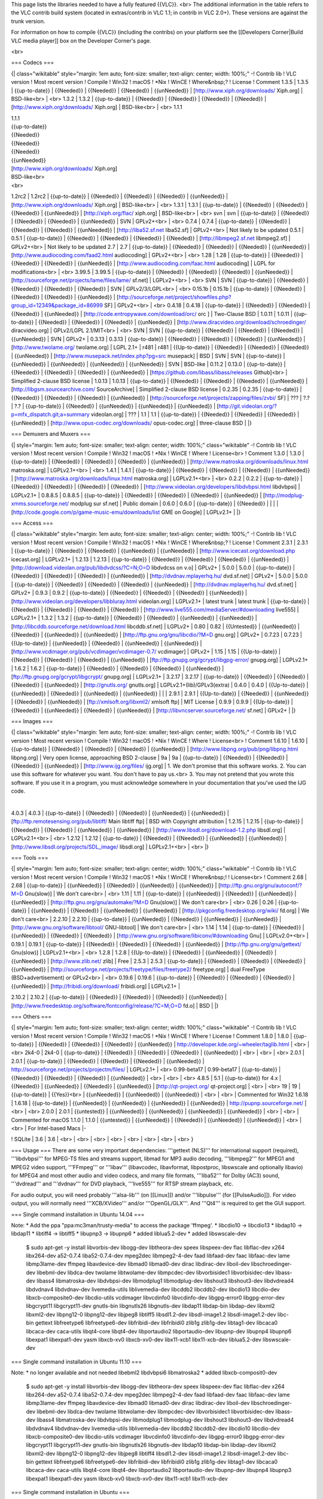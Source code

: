 This page lists the libraries needed to have a fully featured {{VLC}}.
<br> The additional information in the table refers to the VLC contrib
build system (located in extras/contrib in VLC 1.1; in contrib in VLC
2.0+). These versions are against the trunk version.

For information on how to compile {{VLC}} (including the contribs) on
your platform see the [[Developers Corner|Build VLC media player]] box
on the Developer Corner's page.

<br>

=== Codecs ===

{\| class="wikitable" style="margin: 1em auto; font-size: smaller;
text-align: center; width: 100%;" -! Contrib lib ! VLC version ! Most
recent version ! Compile ! Win32 ! macOS ! \*Nix ! WinCE ! Where&nbsp;?
! License ! Comment 1.3.5 \| 1.3.5 \| {{up-to-date}} \| {{Needed}} \|
{{Needed}} \| {{Needed}} \| {{unNeeded}} \|
[http://www.xiph.org/downloads/ Xiph.org] \| BSD-like<br> \| <br> 1.3.2
\| 1.3.2 \| {{up-to-date}} \| {{Needed}} \| {{Needed}} \| {{Needed}} \|
{{Needed}} \| [http://www.xiph.org/downloads/ Xiph.org] \| BSD-like<br>
\| <br> 1.1.1

| 1.1.1
| {{up-to-date}}
| {{Needed}}
| {{Needed}}
| {{Needed}}
| {{unNeeded}}
| [http://www.xiph.org/downloads/ Xiph.org]
| BSD-like<br>
| <br>

1.2rc2 \| 1.2rc2 \| {{up-to-date}} \| {{Needed}} \| {{Needed}} \|
{{Needed}} \| {{unNeeded}} \| [http://www.xiph.org/downloads/ Xiph.org]
\| BSD-like<br> \| <br> 1.3.1 \| 1.3.1 \| {{up-to-date}} \| {{Needed}}
\| {{Needed}} \| {{Needed}} \| {{unNeeded}} \| [http://xiph.org/flac/
xiph.org] \| BSD-like<br> \| <br> svn \| svn \| {{up-to-date}} \|
{{Needed}} \| {{Needed}} \| {{Needed}} \| {{unNeeded}} \| SVN \|
GPLv2+<br> \| <br> 0.7.4 \| 0.7.4 \| {{up-to-date}} \| {{Needed}} \|
{{Needed}} \| {{Needed}} \| {{unNeeded}} \| [http://liba52.sf.net
liba52.sf] \| GPLv2+<br> \| Not likely to be updated 0.5.1 \| 0.5.1 \|
{{up-to-date}} \| {{Needed}} \| {{Needed}} \| {{Needed}} \| {{Needed}}
\| [http://libmpeg2.sf.net libmpeg2.sf] \| GPLv2+<br> \| Not likely to
be updated 2.7 \| 2.7 \| {{up-to-date}} \| {{Needed}} \| {{Needed}} \|
{{Needed}} \| {{unNeeded}} \| [http://www.audiocoding.com/faad2.html
audiocoding] \| GPLv2+<br> \| <br> 1.28 \| 1.28 \| {{up-to-date}} \|
{{Needed}} \| {{Needed}} \| {{Needed}} \| {{unNeeded}} \|
[http://www.audiocoding.com/faac.html audiocoding] \| LGPL for
modifications<br> \| <br> 3.99.5 \| 3.99.5 \| {{up-to-date}} \|
{{Needed}} \| {{Needed}} \| {{Needed}} \| {{unNeeded}} \|
[http://sourceforge.net/projects/lame/files/lame/ sf.net] \| LGPLv2+<br>
\| <br> SVN \| SVN \| {{up-to-date}} \| {{Needed}} \| {{Needed}} \|
{{Needed}} \| {{Needed}} \| SVN \| GPLv2/3/LGPL<br> \| <br> 0.15.1b \|
0.15.1b \| {{up-to-date}} \| {{Needed}} \| {{Needed}} \| {{Needed}} \|
{{unNeeded}} \|
[http://sourceforge.net/project/showfiles.php?group_id=12349&package_id=86999
SF] \| GPLv2+<br> \| <br> 0.4.18 \| 0.4.18 \| {{up-to-date}} \|
{{Needed}} \| {{Needed}} \| {{Needed}} \| {{unNeeded}} \|
[http://code.entropywave.com/download/orc/ orc ] \| Two-Clause BSD \|
1.0.11 \| 1.0.11 \| {{up-to-date}} \| {{Needed}} \| {{Needed}} \|
{{Needed}} \| {{unNeeded}} \|
[http://www.diracvideo.org/download/schroedinger/ diracvideo.org] \|
GPLv2/LGPL 2.1/MIT<br> \| <br> SVN \| SVN \| {{up-to-date}} \|
{{Needed}} \| {{Needed}} \| {{Needed}} \| {{unNeeded}} \| SVN \| GPLv2+
\| 0.3.13 \| 0.3.13 \| {{up-to-date}} \| {{Needed}} \| {{Needed}} \|
{{Needed}} \| {{unNeeded}} \| [http://www.twolame.org/ twolame.org] \|
LGPL 2.1+ \| r481 \| r481 \| {{Up-to-date}} \| {{Needed}} \| {{Needed}}
\| {{Needed}} \| {{unNeeded}} \|
[http://www.musepack.net/index.php?pg=src musepack] \| BSD \| SVN \| SVN
\| {{up-to-date}} \| {{unNeeded}} \| {{unNeeded}} \| {{unNeeded}} \|
{{unNeeded}} \| SVN \| BSD-like \| 0.11.2 \| 0.13.0 \| {{up-to-date}} \|
{{Needed}} \| {{Needed}} \| {{Needed}} \| {{unNeeded}} \|
[https://github.com/libass/libass/releases Github]<br> \| Simplified
2-clause BSD license \| 1.0.13 \| 1.0.13 \| {{up-to-date}} \| {{Needed}}
\| {{Needed}} \| {{Needed}} \| {{unNeeded}} \|
[http://libgsm.sourcearchive.com/ SourceArchive] \| Simplified 2-clause
BSD license \| 0.2.35 \| 0.2.35 \| {{up-to-date}} \| {{Needed}} \|
{{Needed}} \| {{Needed}} \| {{unNeeded}} \|
[http://sourceforge.net/projects/zapping/files/zvbi/ SF] \| ??? \| ?.?
\| ?.? \| {{up-to-date}} \| {{Needed}} \| {{unNeeded}} \| {{unNeeded}}
\| {{unNeeded}} \|
[http://git.videolan.org/?p=mfx_dispatch.git;a=summary videolan.org] \|
??? \| 1.1 \| 1.1 \| {{up-to-date}} \| {{Needed}} \| {{Needed}} \|
{{Needed}} \| {{unNeeded}} \| [http://www.opus-codec.org/downloads/
opus-codec.org] \| three-clause BSD \| \|}

=== Demuxers and Muxers ===

{\| style="margin: 1em auto; font-size: smaller; text-align: center;
width: 100%;" class="wikitable" -! Contrib lib ! VLC version ! Most
recent version ! Compile ! Win32 ! macOS ! \*Nix ! WinCE ! Where !
License<br> ! Comment 1.3.0 \| 1.3.0 \| {{up-to-date}} \| {{Needed}} \|
{{Needed}} \| {{Needed}} \| {{unNeeded}} \|
[http://www.matroska.org/downloads/linux.html matroska.org] \|
LGPLv2.1+<br> \| <br> 1.4.1 \| 1.4.1 \| {{up-to-date}} \| {{Needed}} \|
{{Needed}} \| {{Needed}} \| {{unNeeded}} \|
[http://www.matroska.org/downloads/linux.html matroska.org] \|
LGPLv2.1+<br> \| <br> 0.2.2 \| 0.2.2 \| {{up-to-date}} \| {{Needed}} \|
{{Needed}} \| {{Needed}} \| {{Needed}} \|
[http://www.videolan.org/developers/libdvbpsi.html libdvbpsi] \|
LGPLv2.1+ \| 0.8.8.5 \| 0.8.8.5 \| {{up-to-date}} \| {{Needed}} \|
{{Needed}} \| {{Needed}} \| {{unNeeded}} \|
[http://modplug-xmms.sourceforge.net/ modplug sur sf.net] \| Public
domain \| 0.6.0 \| 0.6.0 \| {{up-to-date}} \| {{Needed}} \| \| \| \|
[http://code.google.com/p/game-music-emu/downloads/list GME on Google]
\| LGPLv2.1+ \| \|}

=== Access ===

{\| class="wikitable" style="margin: 1em auto; font-size: smaller;
text-align: center; width: 100%;" -! Contrib lib ! VLC version ! Most
recent version ! Compile ! Win32 ! macOS ! \*Nix ! WinCE ! Where&nbsp;?
! License ! Comment 2.3.1 \| 2.3.1 \| {{up-to-date}} \| {{Needed}} \|
{{Needed}} \| {{unNeeded}} \| {{unNeeded}} \|
[http://www.icecast.org/download.php icecast.org] \| LGPLv2.1+ \| 1.2.13
\| 1.2.13 \| {{up-to-date}} \| {{Needed}} \| {{Needed}} \| {{Needed}} \|
{{unNeeded}} \| [http://download.videolan.org/pub/libdvdcss/?C=N;O=D
libdvdcss on v.o] \| GPLv2+ \| 5.0.0 \| 5.0.0 \| {{up-to-date}} \|
{{Needed}} \| {{Needed}} \| {{Needed}} \| {{unNeeded}} \|
[http://dvdnav.mplayerhq.hu/ dvd.sf.net] \| GPLv2+ \| 5.0.0 \| 5.0.0 \|
{{up-to-date}} \| {{Needed}} \| {{Needed}} \| {{Needed}} \| {{unNeeded}}
\| [http://dvdnav.mplayerhq.hu/ dvd.sf.net] \| GPLv2+ \| 0.9.3 \| 0.9.2
\| {{up-to-date}} \| {{Needed}} \| {{Needed}} \| {{Needed}} \|
{{unNeeded}} \| [http://www.videolan.org/developers/libbluray.html
videolan.org] \| LGPLv2.1+ \| latest trunk \| latest trunk \|
{{up-to-date}} \| {{Needed}} \| {{Needed}} \| {{Needed}} \| {{Needed}}
\| [http://www.live555.com/mediaServer/#downloading live555] \|
LGPLv2.1+ \| 1.3.2 \| 1.3.2 \| {{up-to-date}} \| {{Needed}} \|
{{Needed}} \| {{unNeeded}} \| {{unNeeded}} \|
[http://libcddb.sourceforge.net/download.html libcddb.sf.net] \| LGPLv2+
\| 0.80 \| 0.82 \| {{Untested}} \| {{unNeeded}} \| {{Needed}} \|
{{unNeeded}} \| {{unNeeded}} \| [http://ftp.gnu.org/gnu/libcdio/?M=D
gnu.org] \| GPLv2+ \| 0.7.23 \| 0.7.23 \| {{Up-to-date}} \| {{unNeeded}}
\| {{Needed}} \| {{unNeeded}} \| {{unNeeded}} \|
[http://www.vcdimager.org/pub/vcdimager/vcdimager-0.7/ vcdimager] \|
GPLv2+ \| 1.15 \| 1.15 \| {{Up-to-date}} \| {{Needed}} \| {{Needed}} \|
{{Needed}} \| {{unNeeded}} \| [ftp://ftp.gnupg.org/gcrypt/libgpg-error/
gnupg.org] \| LGPLv2.1+ \| 1.6.2 \| 1.6.2 \| {{up-to-date}} \|
{{Needed}} \| {{Needed}} \| {{Needed}} \| {{unNeeded}} \|
[ftp://ftp.gnupg.org/gcrypt/libgcrypt/ gnupg.org] \| LGPLv2.1+ \| 3.2.17
\| 3.2.17 \| {{up-to-date}} \| {{Needed}} \| {{Needed}} \| {{Needed}} \|
{{unNeeded}} \| [http://gnutls.org/ gnutls.org] \|
LGPLv2.1+(lib)/GPLv3(extra) \| 0.4.0 \| 0.4.0 \| {{Up-to-date}} \|
{{unNeeded}} \| {{Needed}} \| {{unNeeded}} \| {{unNeeded}} \| \| \|
2.9.1 \| 2.9.1 \| {{Up-to-date}} \| {{Needed}} \| {{unNeeded}} \|
{{Needed}} \| {{unNeeded}} \| [ftp://xmlsoft.org/libxml2/ xmlsoft ftp]
\| MIT License \| 0.9.9 \| 0.9.9 \| {{Up-to-date}} \| {{Needed}} \|
{{unNeeded}} \| {{Needed}} \| {{unNeeded}} \|
[http://libvncserver.sourceforge.net/ sf.net] \| GPLv2+ \| \|}

=== Images ===

{\| class="wikitable" style="margin: 1em auto; font-size: smaller;
text-align: center; width: 100%;" -! Contrib lib ! VLC version ! Most
recent version ! Compile ! Win32 ! macOS ! \*Nix ! WinCE ! Where !
License<br> ! Comment 1.6.10 \| 1.6.10 \| {{up-to-date}} \| {{Needed}}
\| {{Needed}} \| {{Needed}} \| {{unNeeded}} \|
[http://www.libpng.org/pub/png/libpng.html libpng.org] \| Very open
license, approaching BSD 2-clause \| 9a \| 9a \| {{up-to-date}} \|
{{Needed}} \| {{Needed}} \| {{Needed}} \| {{unNeeded}} \|
[http://www.ijg.org/files/ ijg.org] \| 1. We don't promise that this
software works. 2. You can use this software for whatever you want. You
don't have to pay us.<br> 3. You may not pretend that you wrote this
software. If you use it in a program, you must acknowledge somewhere in
your documentation that you've used the IJG code.

| 

4.0.3 \| 4.0.3 \| {{up-to-date}} \| {{Needed}} \| {{Needed}} \|
{{unNeeded}} \| {{unNeeded}} \|
[ftp://ftp.remotesensing.org/pub/libtiff/ Main libtiff ftp] \| BSD with
Copyright attribution \| 1.2.15 \| 1.2.15 \| {{up-to-date}} \|
{{Needed}} \| {{Needed}} \| {{unNeeded}} \| {{unNeeded}} \|
[http://www.libsdl.org/download-1.2.php libsdl.org] \| LGPLv2.1+<br> \|
<br> 1.2.12 \| 1.2.12 \| {{up-to-date}} \| {{Needed}} \| {{Needed}} \|
{{unNeeded}} \| {{unNeeded}} \|
[http://www.libsdl.org/projects/SDL_image/ libsdl.org] \| LGPLv2.1+<br>
\| <br> \|}

=== Tools ===

{\| style="margin: 1em auto; font-size: smaller; text-align: center;
width: 100%;" class="wikitable" -! Contrib lib ! VLC version ! Most
recent version ! Compile ! Win32 ! macOS ! \*Nix ! WinCE ! Where&nbsp;!
! License<br> ! Comment 2.68 \| 2.68 \| {{up-to-date}} \| {{unNeeded}}
\| {{Needed}} \| {{unNeeded}} \| {{unNeeded}} \|
[http://ftp.gnu.org/gnu/autoconf/?M=D Gnu(slow)] \| We don't care<br> \|
<br> 1.11 \| 1.11 \| {{up-to-date}} \| {{unNeeded}} \| {{Needed}} \|
{{unNeeded}} \| {{unNeeded}} \| [http://ftp.gnu.org/gnu/automake/?M=D
Gnu(slow)] \| We don't care<br> \| <br> 0.26 \| 0.26 \| {{up-to-date}}
\| {{unNeeded}} \| {{Needed}} \| {{unNeeded}} \| {{unNeeded}} \|
[http://pkgconfig.freedesktop.org/wiki/ fd.org] \| We don't care<br> \|
2.2.10 \| 2.2.10 \| {{up-to-date}} \| {{unNeeded}} \| {{Needed}} \|
{{unNeeded}} \| {{unNeeded}} \| [http://www.gnu.org/software/libtool/
GNU-libtool] \| We don't care<br> \| <br> 1.14 \| 1.14 \| {{up-to-date}}
\| {{Needed}} \| {{unNeeded}} \| {{Needed}} \| {{Needed}} \|
[http://www.gnu.org/software/libiconv/#downloading Gnu] \| LGPLv2.0+<br>
\| 0.19.1 \| 0.19.1 \| {{up-to-date}} \| {{Needed}} \| {{Needed}} \|
{{Needed}} \| {{unNeeded}} \| [http://ftp.gnu.org/gnu/gettext/
Gnu(slow)] \| LGPLv2.1+<br> \| <br> 1.2.8 \| 1.2.8 \| {{Up-to-date}} \|
{{Needed}} \| {{unNeeded}} \| {{Needed}} \| {{unNeeded}} \|
[http://www.zlib.net/ zlib] \| Free \| 2.5.3 \| 2.5.3 \| {{up-to-date}}
\| {{Needed}} \| {{Needed}} \| {{Needed}} \| {{unNeeded}} \|
[http://sourceforge.net/projects/freetype/files/freetype2/ freetype.org]
\| dual FreeType (BSD+advertisement) or GPLv2<br> \| <br> 0.19.6 \|
0.19.6 \| {{up-to-date}} \| {{Needed}} \| {{Needed}} \| {{Needed}} \|
{{unNeeded}} \| [http://fribidi.org/download/ fribidi.org] \| LGPLv2.1+
\|

2.10.2 \| 2.10.2 \| {{up-to-date}} \| {{Needed}} \| {{Needed}} \|
{{Needed}} \| {{unNeeded}} \|
[http://www.freedesktop.org/software/fontconfig/release/?C=M;O=D fd.o]
\| BSD \| \|}

=== Others ===

{\| style="margin: 1em auto; font-size: smaller; text-align: center;
width: 100%;" class="wikitable" -! Contrib lib ! VLC version ! Most
recent version ! Compile ! Win32 ! macOS ! \*Nix ! WinCE ! Where !
License ! Comment 1.8.0 \| 1.8.0 \| {{up-to-date}} \| {{Needed}} \|
{{Needed}} \| {{Needed}} \| {{unNeeded}} \|
http://developer.kde.org/~wheeler/taglib.html \| <br> \| <br> 2k4-0 \|
2k4-0 \| {{up-to-date}} \| {{Needed}} \| {{Needed}} \| {{Needed}} \|
{{unNeeded}} \| <br> \| <br> \| <br> 2.0.1 \| 2.0.1 \| {{up-to-date}} \|
{{Needed}} \| {{Needed}} \| {{Needed}} \| {{unNeeded}} \|
http://sourceforge.net/projects/projectm/files/ \| LGPLv2.1+ \| <br>
0.99-beta17 \| 0.99-beta17 \| {{up-to-date}} \| {{Needed}} \| {{Needed}}
\| {{Needed}} \| {{unNeeded}} \| <br> \| <br> \| <br> 4.8.5 \| 5.1 \|
{{up-to-date}} for 4.x \| {{Needed}} \| {{unNeeded}} \| {{Needed}} \|
{{unNeeded}} \| [http://qt-project.org/ qt-project.org] \| <br> \| <br>
19 \| 19 \| {{up-to-date}} \| {{Yes}}<br> \| {{unNeeded}} \|
{{unNeeded}} \| {{unNeeded}} \| <br> \| <br> \| Commented for Win32
1.6.18 \| 1.6.18 \| {{up-to-date}} \| {{unNeeded}} \| {{unNeeded}} \|
{{unNeeded}} \| {{unNeeded}} \| http://pupnp.sourceforge.net/ \| <br> \|
<br> 2.0.0 \| 2.0.1 \| {{untested}} \| {{unNeeded}} \| {{unNeeded}} \|
{{unNeeded}} \| {{unNeeded}} \| <br> \| <br> \| Commented for macOS
1.1.0 \| 1.1.0 \| {{untested}} \| {{unNeeded}} \| {{Needed}} \|
{{unNeeded}} \| {{unNeeded}} \| <br> \| <br> \| For Intel-based Macs \|-

! SQLite \| 3.6 \| 3.6 \| <br> \| <br> \| <br> \| <br> \| <br> \| <br>
\| <br> \| <br> }

=== Usage === There are some very important dependencies: '''gettext
(NLS)''' for international support (required), '''libdvbpsi''' for
MPEG-TS files and streams support, libmad for MP3 audio decoding,
'''libmpeg2''' for MPEG1 and MPEG2 video support, '''FFmpeg''' or
'''libav''' (libavcodec, libavformat, libpostproc, libswscale and
optionally libavio) for MPEG4 and most other audio and video codecs, and
many file formats, '''liba52''' for Dolby (AC3) sound, '''dvdread''' and
'''dvdnav''' for DVD playback, '''live555''' for RTSP stream playback,
etc.

For audio output, you will need probably '''alsa-lib''' (on [[Linux]])
and/or '''libpulse''' (for [[PulseAudio]]). For video output, you will
normally need '''XCB/XVideo''' and/or '''OpenGL/GLX'''. And '''Qt4''' is
required to get the GUI support.

=== Single command installation in Ubuntu 14.04 ===

Note: \* Add the ppa "ppa:mc3man/trusty-media" to access the package
'ffmpeg'. \* libcdio10 -> libcdio13 \* libdap10 -> libdap11 \* libtiff4
-> libtiff5 \* libupnp3 -> libupnp6 \* added liblua5.2-dev \* added
libswscale-dev

   $ sudo apt-get -y install libvorbis-dev libogg-dev libtheora-dev
   speex libspeex-dev flac libflac-dev x264 libx264-dev a52-0.7.4
   liba52-0.7.4-dev mpeg2dec libmpeg2-4-dev faad libfaad-dev faac
   libfaac-dev lame libmp3lame-dev ffmpeg libavdevice-dev libmad0
   libmad0-dev dirac libdirac-dev liboil-dev libschroedinger-dev
   libebml-dev libdca-dev twolame libtwolame-dev libmpcdec-dev
   libvorbisidec1 libvorbisidec-dev libass-dev libass4 libmatroska-dev
   libdvbpsi-dev libmodplug1 libmodplug-dev libshout3 libshout3-dev
   libdvdread4 libdvdnav4 libdvdnav-dev livemedia-utils liblivemedia-dev
   libcddb2 libcddb2-dev libcdio13 libcdio-dev libxcb-composite0-dev
   libcdio-utils vcdimager libvcdinfo0 libvcdinfo-dev libgpg-error0
   libgpg-error-dev libgcrypt11 libgcrypt11-dev gnutls-bin libgnutls26
   libgnutls-dev libdap11 libdap-bin libdap-dev libxml2 libxml2-dev
   libpng12-0 libpng12-dev libjpeg8 libtiff5 libsdl1.2-dev
   libsdl-image1.2 libsdl-image1.2-dev libc-bin gettext libfreetype6
   libfreetype6-dev libfribidi-dev libfribidi0 zlib1g zlib1g-dev
   libtag1-dev libcaca0 libcaca-dev caca-utils libqt4-core libqt4-dev
   libportaudio2 libportaudio-dev libupnp-dev libupnp4 libupnp6
   libexpat1 libexpat1-dev yasm libxcb-xv0 libxcb-xv0-dev libx11-xcb1
   libx11-xcb-dev liblua5.2-dev libswscale-dev

=== Single command installation in Ubuntu 11.10 ===

Note: \* no longer available and not needed libebml2 libdvbpsi6
libmatroska2 \* added libxcb-composit0-dev

   $ sudo apt-get -y install libvorbis-dev libogg-dev libtheora-dev
   speex libspeex-dev flac libflac-dev x264 libx264-dev a52-0.7.4
   liba52-0.7.4-dev mpeg2dec libmpeg2-4-dev faad libfaad-dev faac
   libfaac-dev lame libmp3lame-dev ffmpeg libavdevice-dev libmad0
   libmad0-dev dirac libdirac-dev liboil-dev libschroedinger-dev
   libebml-dev libdca-dev twolame libtwolame-dev libmpcdec-dev
   libvorbisidec1 libvorbisidec-dev libass-dev libass4 libmatroska-dev
   libdvbpsi-dev libmodplug1 libmodplug-dev libshout3 libshout3-dev
   libdvdread4 libdvdnav4 libdvdnav-dev livemedia-utils liblivemedia-dev
   libcddb2 libcddb2-dev libcdio10 libcdio-dev libxcb-composite0-dev
   libcdio-utils vcdimager libvcdinfo0 libvcdinfo-dev libgpg-error0
   libgpg-error-dev libgcrypt11 libgcrypt11-dev gnutls-bin libgnutls26
   libgnutls-dev libdap10 libdap-bin libdap-dev libxml2 libxml2-dev
   libpng12-0 libpng12-dev libjpeg8 libtiff4 libsdl1.2-dev
   libsdl-image1.2 libsdl-image1.2-dev libc-bin gettext libfreetype6
   libfreetype6-dev libfribidi-dev libfribidi0 zlib1g zlib1g-dev
   libtag1-dev libcaca0 libcaca-dev caca-utils libqt4-core libqt4-dev
   libportaudio2 libportaudio-dev libupnp-dev libupnp4 libupnp3
   libexpat1 libexpat1-dev yasm libxcb-xv0 libxcb-xv0-dev libx11-xcb1
   libx11-xcb-dev

=== Single command installation in Ubuntu ===

   $ sudo apt-get -y install libvorbis-dev libogg-dev libtheora-dev
   speex libspeex-dev flac libflac-dev x264 libx264-dev a52-0.7.4
   liba52-0.7.4-dev mpeg2dec libmpeg2-4-dev faad libfaad-dev faac
   libfaac-dev lame libmp3lame-dev ffmpeg libavdevice-dev libmad0
   libmad0-dev dirac libdirac-dev liboil-dev libschroedinger-dev
   libdca-dev twolame libtwolame-dev libmpcdec-dev libvorbisidec1
   libvorbisidec-dev libass-dev libass4 libebml2 libebml-dev
   libmatroska2 libmatroska-dev libdvbpsi6 libdvbpsi-dev libmodplug1
   libmodplug-dev libshout3 libshout3-dev libdvdread4 libdvdnav4
   libdvdnav-dev livemedia-utils liblivemedia-dev libcddb2 libcddb2-dev
   libcdio10 libcdio-dev libcdio-utils vcdimager libvcdinfo0
   libvcdinfo-dev libgpg-error0 libgpg-error-dev libgcrypt11
   libgcrypt11-dev gnutls-bin libgnutls26 libgnutls-dev libdap10
   libdap-bin libdap-dev libxml2 libxml2-dev libpng12-0 libpng12-dev
   libjpeg8 libtiff4 libsdl1.2-dev libsdl-image1.2 libsdl-image1.2-dev
   libc-bin gettext libfreetype6 libfreetype6-dev libfribidi-dev
   libfribidi0 zlib1g zlib1g-dev libtag1-dev libcaca0 libcaca-dev
   caca-utils libqt4-core libqt4-dev libportaudio2 libportaudio-dev
   libupnp-dev libupnp4 libupnp3 libexpat1 libexpat1-dev yasm libxcb-xv0
   libxcb-xv0-dev libx11-xcb1 libx11-xcb-dev libswscale-dev lua
   libxcb-composite0-dev

=== Single command installation on Fedora ===
   $ yum install a52dec a52dec-devel caca-utils dirac dirac-devel expat
   expat-devel faac faac-devel faad2 faad2-devel ffmpeg ffmpeg-libs flac
   flac-devel fribidi-devel gettext gnutls gnutls-devel gnutls-utils
   lame lame-devel live555 live555-devel libass libass-devel libcaca
   libcaca-devel libcddb libcddb-devel libcdio libcdio-devel libdap
   libdap-devel libdca-devel libdvbpsi libdvbpsi-devel libdvdnav
   libdvdnav-devel libdvdread libebml libebml-devel freetype
   freetype-devel fribidi libgcrypt libgcrypt-devel libgpg-error
   libgpg-error-devel libjpeg-turbo libmad libmad-devel libmatroska
   libmatroska-devel libmodplug libmodplug-devel libmpcdec-devel
   libmpeg2-devel libogg-devel liboil-devel libpng libpng-devel libshout
   libshout-devel libtheora-devel libtiff libupnp libupnp-devel
   libvorbis-devel libX11 libX11-devel libxcb libxcb-devel libxml2
   libxml2-devel mpeg2dec portaudio-devel qt4 qt4-devel
   schroedinger-devel SDL-devel SDL_image SDL_image-devel speex
   speex-devel taglib-devel twolame twolame-devel vcdimager
   vcdimager-devel vcdimager-libs x264 x264-devel yasm zlib lua
   xcb-util-devel libsamplerate-devel

[[Category:Coding]] [[Category:Building]] [[Category:Libraries]]

{{Documentation}}
